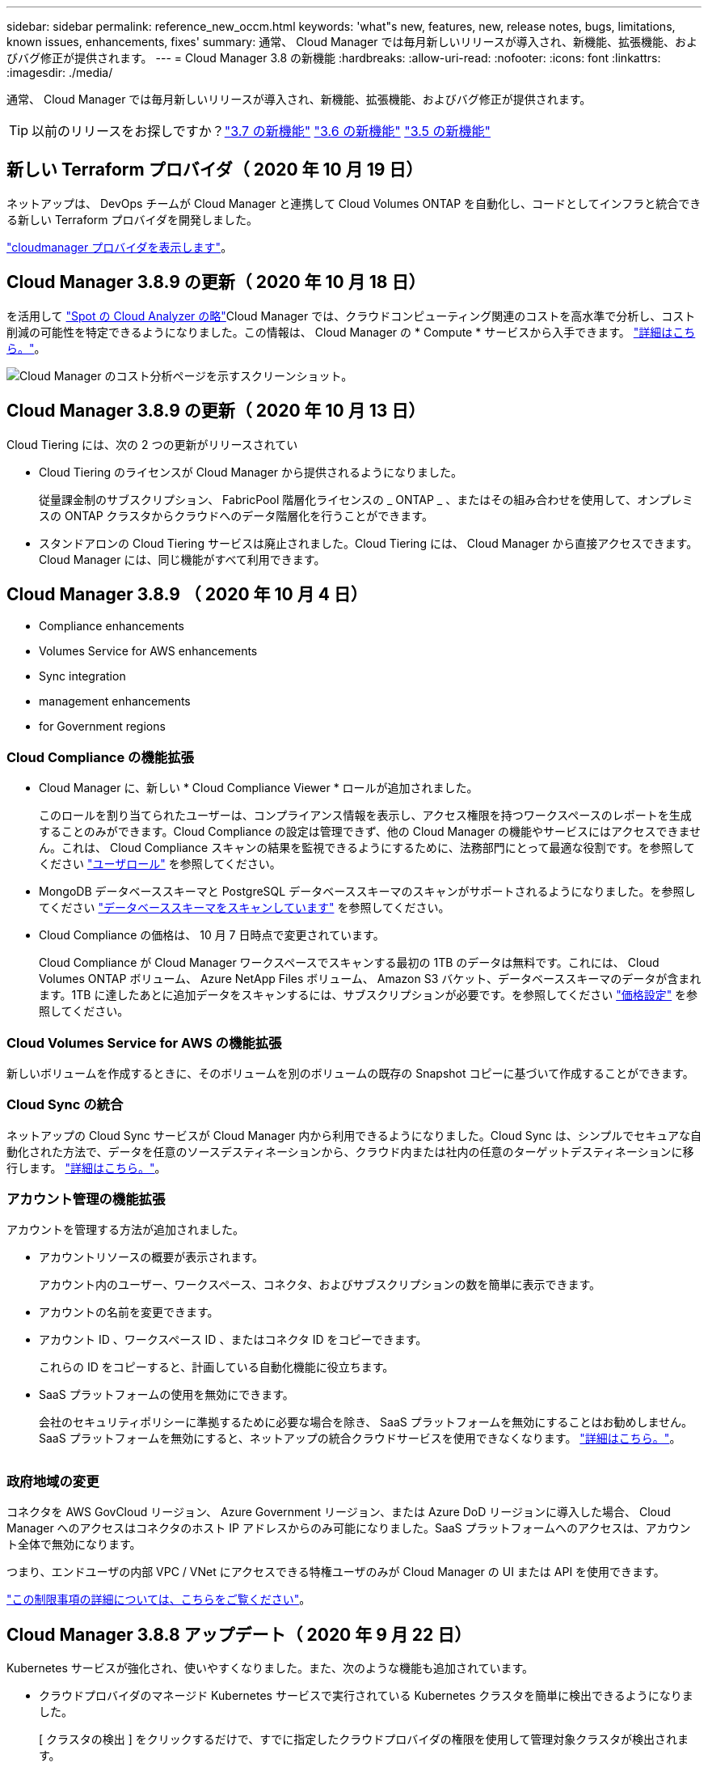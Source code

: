 ---
sidebar: sidebar 
permalink: reference_new_occm.html 
keywords: 'what"s new, features, new, release notes, bugs, limitations, known issues, enhancements, fixes' 
summary: 通常、 Cloud Manager では毎月新しいリリースが導入され、新機能、拡張機能、およびバグ修正が提供されます。 
---
= Cloud Manager 3.8 の新機能
:hardbreaks:
:allow-uri-read: 
:nofooter: 
:icons: font
:linkattrs: 
:imagesdir: ./media/


[role="lead"]
通常、 Cloud Manager では毎月新しいリリースが導入され、新機能、拡張機能、およびバグ修正が提供されます。


TIP: 以前のリリースをお探しですか？link:https://docs.netapp.com/us-en/occm37/reference_new_occm.html["3.7 の新機能"^]
link:https://docs.netapp.com/us-en/occm36/reference_new_occm.html["3.6 の新機能"^]
link:https://docs.netapp.com/us-en/occm35/reference_new_occm.html["3.5 の新機能"^]



== 新しい Terraform プロバイダ（ 2020 年 10 月 19 日）

ネットアップは、 DevOps チームが Cloud Manager と連携して Cloud Volumes ONTAP を自動化し、コードとしてインフラと統合できる新しい Terraform プロバイダを開発しました。

https://registry.terraform.io/providers/NetApp/netapp-cloudmanager/latest["cloudmanager プロバイダを表示します"^]。



== Cloud Manager 3.8.9 の更新（ 2020 年 10 月 18 日）

を活用して https://spot.io/products/cloud-analyzer/["Spot の Cloud Analyzer の略"^]Cloud Manager では、クラウドコンピューティング関連のコストを高水準で分析し、コスト削減の可能性を特定できるようになりました。この情報は、 Cloud Manager の * Compute * サービスから入手できます。 link:concept_compute.html["詳細はこちら。"]。

image:screenshot_compute_dashboard.gif["Cloud Manager のコスト分析ページを示すスクリーンショット。"]



== Cloud Manager 3.8.9 の更新（ 2020 年 10 月 13 日）

Cloud Tiering には、次の 2 つの更新がリリースされてい

* Cloud Tiering のライセンスが Cloud Manager から提供されるようになりました。
+
従量課金制のサブスクリプション、 FabricPool 階層化ライセンスの _ ONTAP _ 、またはその組み合わせを使用して、オンプレミスの ONTAP クラスタからクラウドへのデータ階層化を行うことができます。

* スタンドアロンの Cloud Tiering サービスは廃止されました。Cloud Tiering には、 Cloud Manager から直接アクセスできます。 Cloud Manager には、同じ機能がすべて利用できます。




== Cloud Manager 3.8.9 （ 2020 年 10 月 4 日）

*  Compliance enhancements
*  Volumes Service for AWS enhancements
*  Sync integration
*  management enhancements
*  for Government regions




=== Cloud Compliance の機能拡張

* Cloud Manager に、新しい * Cloud Compliance Viewer * ロールが追加されました。
+
このロールを割り当てられたユーザーは、コンプライアンス情報を表示し、アクセス権限を持つワークスペースのレポートを生成することのみができます。Cloud Compliance の設定は管理できず、他の Cloud Manager の機能やサービスにはアクセスできません。これは、 Cloud Compliance スキャンの結果を監視できるようにするために、法務部門にとって最適な役割です。を参照してください link:reference_user_roles.html["ユーザロール"] を参照してください。

* MongoDB データベーススキーマと PostgreSQL データベーススキーマのスキャンがサポートされるようになりました。を参照してください link:task_scanning_databases.html["データベーススキーマをスキャンしています"] を参照してください。
* Cloud Compliance の価格は、 10 月 7 日時点で変更されています。
+
Cloud Compliance が Cloud Manager ワークスペースでスキャンする最初の 1TB のデータは無料です。これには、 Cloud Volumes ONTAP ボリューム、 Azure NetApp Files ボリューム、 Amazon S3 バケット、データベーススキーマのデータが含まれます。1TB に達したあとに追加データをスキャンするには、サブスクリプションが必要です。を参照してください link:https://cloud.netapp.com/cloud-compliance#pricing["価格設定"^] を参照してください。





=== Cloud Volumes Service for AWS の機能拡張

新しいボリュームを作成するときに、そのボリュームを別のボリュームの既存の Snapshot コピーに基づいて作成することができます。



=== Cloud Sync の統合

ネットアップの Cloud Sync サービスが Cloud Manager 内から利用できるようになりました。Cloud Sync は、シンプルでセキュアな自動化された方法で、データを任意のソースデスティネーションから、クラウド内または社内の任意のターゲットデスティネーションに移行します。 link:concept_cloud_sync.html["詳細はこちら。"]。



=== アカウント管理の機能拡張

アカウントを管理する方法が追加されました。

* アカウントリソースの概要が表示されます。
+
アカウント内のユーザー、ワークスペース、コネクタ、およびサブスクリプションの数を簡単に表示できます。

* アカウントの名前を変更できます。
* アカウント ID 、ワークスペース ID 、またはコネクタ ID をコピーできます。
+
これらの ID をコピーすると、計画している自動化機能に役立ちます。

* SaaS プラットフォームの使用を無効にできます。
+
会社のセキュリティポリシーに準拠するために必要な場合を除き、 SaaS プラットフォームを無効にすることはお勧めしません。SaaS プラットフォームを無効にすると、ネットアップの統合クラウドサービスを使用できなくなります。 link:task_managing_cloud_central_accounts.html["詳細はこちら。"]。



image:screenshot_account_management.gif[""]



=== 政府地域の変更

コネクタを AWS GovCloud リージョン、 Azure Government リージョン、または Azure DoD リージョンに導入した場合、 Cloud Manager へのアクセスはコネクタのホスト IP アドレスからのみ可能になりました。SaaS プラットフォームへのアクセスは、アカウント全体で無効になります。

つまり、エンドユーザの内部 VPC / VNet にアクセスできる特権ユーザのみが Cloud Manager の UI または API を使用できます。

link:reference_limitations.html["この制限事項の詳細については、こちらをご覧ください"]。



== Cloud Manager 3.8.8 アップデート（ 2020 年 9 月 22 日）

Kubernetes サービスが強化され、使いやすくなりました。また、次のような機能も追加されています。

* クラウドプロバイダのマネージド Kubernetes サービスで実行されている Kubernetes クラスタを簡単に検出できるようになりました。
+
[ クラスタの検出 ] をクリックするだけで、すでに指定したクラウドプロバイダの権限を使用して管理対象クラスタが検出されます。

* 検出された Kubernetes クラスタについて、状態、ボリューム数、ストレージクラスなどの詳細情報を確認できるようになりました。
+
image:screenshot_kubernetes_info.gif["Kubernetes クラスタのスクリーンショット。 Kubernetes クラスタの状態、ボリュームの数、ストレージクラスなどに関する情報を確認できます。"]

* クラスタと Cloud Volumes ONTAP の間の通信を確保するために、リソースとエラーをチェックする機能が追加されました。そうでない場合は、お知らせいたします。


link:task_connecting_kubernetes.html["開始方法をご確認ください"]。

Connector のサービスアカウントでは、 Google Kubernetes Engine （ GKE ）で実行されている Kubernetes クラスタを検出および管理するために次の権限が必要です。

[source, yaml]
----
- container.*
----


== Cloud Manager 3.8.8 の更新プログラム（ 2020 年 9 月 10 日）

Cloud Manager を使用してグローバルファイルキャッシュを導入する際には、次の点を改善できます。

* AWS の Cloud Volumes ONTAP HA ペアが、中央ストレージのバックエンドストレージプラットフォームとしてサポートされるようになりました。
* 複数のグローバルファイルキャッシュコアインスタンスを負荷分散設計に配置できます。


link:concept_gfc.html["グローバルファイルキャッシュの詳細については、こちらをご覧ください"]。



== Cloud Manager 3.8.8 （ 2020 年 9 月 9 日）

*  for Cloud Volumes Service for Google Cloud
*  to Cloud now supports on-premises ONTAP clusters
*  to Cloud enhancements
*  Compliance enhancements
*  navigation
*  improvements




=== Cloud Volumes Service for Google Cloud のサポート

* 作業環境を追加して、既存の Cloud Volumes Service for GCP ボリュームを管理し、新しいボリュームを作成します。 link:task_setup_cvs_gcp.html["詳細をご確認ください"^]。
* Linux クライアントと UNIX クライアントの場合は NFSv3 ボリュームと NFSv4.1 ボリューム、 Windows クライアントの場合は SMB 3.x ボリュームを作成して管理します。
* ボリューム Snapshot を作成、削除、およびリストアします。




=== クラウドへのバックアップで、オンプレミスの ONTAP クラスタがサポートされるようになりました

オンプレミスの ONTAP システムからクラウドへのデータのバックアップを開始オンプレミスの作業環境でクラウドへのバックアップを有効にし、 Azure Blob Storage にボリュームをバックアップ link:task_backup_from_onprem.html["詳細はこちら。"^]。



=== クラウドへのバックアップの機能拡張

使いやすさを向上させるため、ユーザインターフェイスを改訂しました。

* ボリュームリストページでは、バックアップ対象のボリュームと使用可能なバックアップを簡単に確認できます
* 各作業環境のバックアップ設定を表示するバックアップ設定ページ




=== Cloud Compliance の機能拡張

* データベースからデータをスキャンできます
+
データベースをスキャンして、各スキーマに存在する個人データと機密データを特定します。サポートされているデータベースには、 Oracle 、 SAP HANA 、 SQL Server （ MSSQL ）があります。 link:task_scanning_databases.html["データベースのスキャンの詳細については、こちらをご覧ください"^]。

* データ保護（ DP ）ボリュームをスキャンする機能
+
DP ボリュームは、通常はオンプレミスの ONTAP クラスタからの SnapMirror 処理のデスティネーションボリュームです。オンプレミスファイルに保存されている個人データや機密データを簡単に識別できるようになりました。 link:task_getting_started_compliance.html#scanning-data-protection-volumes["方法を参照してください"^]。





=== ナビゲーションが更新されました

Cloud Manager のヘッダーを更新したので、 NetApp クラウドサービス間の移動が簡単になりました。

[ すべてのサービスを表示 ] をクリックすると、ナビゲーションに表示するサービスをピン留めしたり、ピン留めを解除したりできます。

image:screenshot_header.gif["Cloud Manager で使用可能な新しいヘッダーを示すスクリーンショット。"]

ご覧のように、 [ アカウント ] 、 [ ワークスペース ] 、 [ コネクタ ] のドロップダウンも更新されているので、現在の選択内容を簡単に確認できます。



=== 管理の改善

* 非アクティブなコネクタを Cloud Manager から削除できるようになりました。 link:task_managing_connectors.html["詳細をご確認ください"]。
+
image:screenshot_connector_remove.gif["非アクティブなコネクタを削除できるコネクタウィジェットのスクリーンショット。"]

* 現在クラウドプロバイダのクレデンシャルに関連付けられている Marketplace サブスクリプションを置き換えることができるようになりました。請求方法を変更する必要がある場合は、この変更を利用して、適切な Marketplace サブスクリプションを通じて課金されるようにすることができます。
+
詳細をご確認ください link:task_adding_aws_accounts.html["AWS の場合"]、 link:task_adding_azure_accounts.html["Azure の場合："]および link:task_adding_gcp_accounts.html["GCP で"]。





== Azure の必要な権限に関する更新情報（ 2020 年 8 月 6 日）

Azure の導入でエラーが発生しないように、 Azure の Cloud Manager ポリシーに次の権限が含まれていることを確認してください。

[source, json]
----
"Microsoft.Resources/deployments/operationStatuses/read"
----
Azure では、一部の仮想マシン環境（導入時に使用される基盤となる物理ハードウェアによって異なる）に対してこの権限が必要となります。

https://occm-sample-policies.s3.amazonaws.com/Policy_for_cloud_Manager_Azure_3.8.7.json["Azure の最新の Cloud Manager ポリシーを表示します"^]。



== Cloud Manager 3.8.7 （ 2020 年 8 月 3 日）

*  software-as-a-service experience
*  Volumes ONTAP enhancements
*  NetApp Files enhancements
*  Volumes Service for AWS enhancements
*  Compliance enhancements
*  to Cloud enhancements
*  for Global File Cache




=== 新しいソフトウェアサービスエクスペリエンス

ネットアップは、 Cloud Manager のソフトウェアサービスエクスペリエンスを全面的に導入しました。この新しいエクスペリエンスにより、 Cloud Manager の使用が簡単になり、ハイブリッドクラウドインフラ管理のための追加機能を提供できるようになりました。

Cloud Manager にはが含まれています https://cloudmanager.netapp.com/["SaaS-based インターフェイス"^] NetApp Cloud Central に統合されているコネクタ。 Cloud Manager がパブリッククラウド環境内のリソースとプロセスを管理できるようにします。（コネクタは、実際にはインストール済みの既存の Cloud Manager ソフトウェアと同じです）。


NOTE: ほとんどの場合コネクタは必要ですが、 Cloud Sync 、 Cloud Volumes Service 、または Azure NetApp Files を Cloud Manager から使用する必要はありません。

このリリースノートですでに説明したように、コネクタ用のマシンタイプをアップグレードして、当社が提供する新しい機能にアクセスする必要があります。Cloud Manager にマシンタイプを変更する手順が表示されます。 link:concept_saas.html#the-local-user-interface["詳細はこちら。"]。



=== Cloud Volumes ONTAP の機能拡張

Cloud Volumes ONTAP では、 2 つの拡張機能を使用できます。

* * 追加容量を割り当てるための複数の BYOL ライセンス *
+
Cloud Volumes ONTAP BYOL システムに複数のライセンスを購入して、 368 TB を超える容量を割り当てることができるようになりました。たとえば、 2 つのライセンスを購入して、 Cloud Volumes ONTAP に最大 736TB の容量を割り当てることができます。また、 4 つのライセンスを購入して、最大 1.4 PB までライセンスを取得することもできます。

+
シングルノードシステムまたは HA ペアに対して購入できるライセンスの数に制限はありません。

+
ディスク制限によって、ディスクだけを使用することで容量制限に達することがないことに注意してください。を使用すると、ディスク制限を超えることができます link:concept_data_tiering.html["使用頻度の低いデータをオブジェクトストレージに階層化します"^]。ディスクの制限については、を参照してください https://docs.netapp.com/us-en/cloud-volumes-ontap/["ストレージの制限については、『 Cloud Volumes ONTAP リリースノート』を参照してください"^]。

+
link:task_managing_licenses.html["新しいシステムライセンスを追加する方法について説明します"]。

* * 外部キーを使用して Azure 管理対象ディスクを暗号化 *
+
別のアカウントの外部キーを使用して、シングルノード Cloud Volumes ONTAP システムの Azure 管理ディスクを暗号化できるようになりました。この機能は API を使用してサポートされます。

+
シングルノードシステムの作成時に API 要求に次の情報を追加するだけです。

+
[source, json]
----
"azureEncryptionParameters": {
      "key": <azure id of encryptionset>
  }
----
+
この機能を使用するには、最新ので示されている新しい権限が必要です https://occm-sample-policies.s3.amazonaws.com/Policy_for_cloud_Manager_Azure_3.8.7.json["Azure 向け Cloud Manager ポリシー"^]。

+
[source, json]
----
"Microsoft.Compute/diskEncryptionSets/read"
----




=== Azure NetApp Files の機能拡張

このリリースには、 Azure NetApp Files のサポートに関する機能拡張が複数含まれています。

* * Azure NetApp Files セットアップ *
+
Azure NetApp Files を Cloud Manager から直接セットアップおよび管理できるようになりました。 link:task_manage_anf.html["詳細をご確認ください"]。

* * 新しいプロトコルのサポート *
+
NFSv4.1 ボリュームと SMB ボリュームを作成できるようになりました。

* * 容量プールとボリュームスナップショットの管理 *
+
Cloud Manager では、ボリューム Snapshot を作成、削除、リストアできます。新しい容量プールを作成してそのサービスレベルを指定することもできます。

* * ボリュームの編集機能 *
+
ボリュームのサイズを変更し、タグを管理することで、ボリュームを編集できます。





=== Cloud Volumes Service for AWS の機能拡張

Cloud Manager では、 Cloud Volumes Service for AWS をサポートするために多数の機能拡張が行われています。

* * 新しいプロトコルのサポート *
+
NFSv4.1 ボリューム、 SMB ボリューム、およびデュアルプロトコルボリュームを作成できるようになりました。これまでは、 Cloud Manager で NFSv3 ボリュームを作成して検出することしかできませんでした。

* * スナップショットサポート *
+
Snapshot ポリシーを作成して、ボリューム Snapshot の作成、オンデマンド Snapshot の作成、 Snapshot からのボリュームのリストア、既存の Snapshot に基づく新しいボリュームの作成などを自動化できます。を参照してください link:task_manage_cloud_volumes_snapshots.html["Cloud Volume スナップショットの管理"] を参照してください。

* * Cloud Manager * からリージョン内に初期ボリュームを作成します
+
このリリースより前のリリースでは、各リージョンの最初のボリュームを Cloud Volumes Service for AWS インターフェイスで作成する必要がありました。これで、にサブスクライブできるようになりました link:https://aws.amazon.com/marketplace/search/results?x=0&y=0&searchTerms=netapp+cloud+volumes+service["AWS Marketplace で提供されている NetApp Cloud Volumes Service ソリューションの 1 つ"^] 次に、 Cloud Manager から最初のボリュームを作成します。





=== Cloud Compliance の機能拡張

以下の機能強化がクラウドコンプライアンスで利用できるようになりました。

* * Cloud Compliance インスタンスの導入プロセスを改訂 *
+
Cloud Compliance インスタンスのセットアップと導入には、 Cloud Manager の新しいウィザードを使用します。導入が完了したら、スキャンする作業環境ごとにサービスを有効にします。

* * 作業環境内でスキャンするボリュームを選択する機能 *
+
Cloud Volumes ONTAP または Azure NetApp Files 作業環境内の個々のボリュームに対するスキャンを有効または無効にできるようになりました。特定のボリュームで準拠状況をスキャンする必要がない場合は、スキャンをオフにします。

+
link:task_getting_started_compliance.html#enabling-and-disabling-compliance-scans-on-individual-volumes["ボリュームのスキャンを無効にする方法については、こちらをご覧ください。"^]

* * ナビゲーションタブを使用して、関心領域にすばやくジャンプできます。 *
+
Dashboard 、 Investigation 、 Configuration の新しいタブを使用すると、これらのセクションに簡単にアクセスできます。

* * HIPAA レポート *
+
新たに Health Insurance Portability and Accountability Act （ HIPAA ：医療保険の携行性と責任に関する法律）レポートが公開されました。このレポートは、 HIPAA データプライバシー法に準拠するという組織の要件を支援するために作成されています。

+
link:task_generating_compliance_reports.html#hipaa-report["HIPAA レポートの詳細をご覧ください。"^]

* * 新しい機密性の高い個人データ型 *
+
クラウドコンプライアンスでは、ファイル内に ICD-9-CM Medical Codes を検索できるようになりました。

* * 新しい個人データ型 *
+
Cloud Compliance では、新しい 2 つの国 ID （クロアチア ID （ OIB ）とギリシャ ID ）がファイルに追加されました。





=== クラウドへのバックアップの機能拡張

次の機能拡張がクラウドへのバックアップに使用できるようになりました。

* * お客様所有のライセンスを使用（ BYOL ）できるようになりました *
+
クラウドへのバックアップは、従量課金制（ PAYGO ）ライセンスでのみ利用できます。BYOL ライセンスを使用すると、一定期間、および最大容量のバックアップスペースの間、ネットアップからライセンスを購入して Backup to Cloud を使用できます。いずれかの制限に達すると、ライセンスを更新する必要があります。

+
link:concept_backup_to_cloud.html#cost["新しい Backup to Cloud BYOL ライセンスの詳細については、こちらをご覧ください。"^]

* * データ保護（ DP ）ボリューム * のサポート
+
データ保護ボリュームをバックアップおよびリストアできるようになりました。





=== グローバルファイルキャッシュのサポート

ネットアップのグローバルファイルキャッシュを使用すると、分散したファイルサーバのサイロをパブリッククラウドの 1 つの包括的なグローバルストレージ容量に統合できます。これにより、グローバルにアクセス可能なファイルシステムがクラウド内に作成され、分散したすべての場所がローカルの場合と同様に使用できるようになります。

このリリースから、グローバルファイルキャッシュ管理インスタンスとコアインスタンスを Cloud Manager で導入および管理できるようになりました。これにより、初期導入プロセスでは数時間を節約でき、このシステムと他の導入済みシステムについて Cloud Manager を使用した単一のコンソールが提供されます。グローバルファイルキャッシュエッジインスタンスは、引き続きリモートオフィスでローカルに導入されます。

を参照してください link:concept_gfc.html["Global File Cache の概要"^] を参照してください。

Cloud Manager を使用して導入できる初期設定は、次の要件を満たす必要があります。従来の手順を使用して、 Cloud Volumes Service 、 Azure NetApp Files 、 Cloud Volumes Service for AWS や GCP などの他の設定も引き続き導入されます。 https://cloud.netapp.com/global-file-cache/onboarding["詳細はこちら。"^]。

* 中央ストレージとして使用するバックエンドストレージプラットフォームは、 Azure で Cloud Volumes ONTAP HA ペアを導入済みの作業環境である必要があります。
+
他のストレージプラットフォームやクラウドプロバイダは、現時点では Cloud Manager を使用してサポートされていませんが、従来の導入手順を使用して導入することもできます。

* GFC コアは、スタンドアロンインスタンスとしてのみ導入できます。
+
複数のコアインスタンスを含む負荷分散設計を使用する必要がある場合は、レガシー手順を使用する必要があります。



この機能を使用するには、最新ので示されている新しい権限が必要です https://occm-sample-policies.s3.amazonaws.com/Policy_for_cloud_Manager_Azure_3.8.7.json["Azure 向け Cloud Manager ポリシー"^]。

[source, json]
----
"Microsoft.Resources/deployments/operationStatuses/read",
"Microsoft.Insights/Metrics/Read",
"Microsoft.Compute/virtualMachines/extensions/write",
"Microsoft.Compute/virtualMachines/extensions/read",
"Microsoft.Compute/virtualMachines/extensions/delete",
"Microsoft.Compute/virtualMachines/delete",
"Microsoft.Network/networkInterfaces/delete",
"Microsoft.Network/networkSecurityGroups/delete",
"Microsoft.Resources/deployments/delete",
----


== エクスペリエンスの向上には、より強力な機械タイプが必要（ 2020 年 7 月 15 日）

Cloud Manager のエクスペリエンスを向上させるためには、マシンタイプをアップグレードして、これから提供する新しい機能にアクセスする必要があります。この改善には、が含まれます link:concept_saas.html["Cloud Manager のソフトウェアサービスエクスペリエンス"] クラウドサービスの統合機能が新しく強化されています。

Cloud Manager にマシンタイプを変更する手順が表示されます。

以下に詳細を示します。

. Cloud Manager の新機能が正常に機能するように、適切なリソースを利用できるようにするために、デフォルトのインスタンス、 VM 、マシンのタイプを次のように変更しました。
+
** AWS ： t3.xlarge
** Azure ： DS3 v2
** GCP ： n1-standard-4
+
サポートされる最小サイズは、これらのデフォルトサイズです link:reference_cloud_mgr_reqs.html["CPU と RAM の要件に基づきます"]。



. この移行の一環として、 Cloud Manager は次のエンドポイントにアクセスして、 Docker インフラのコンテナコンポーネントのソフトウェアイメージを取得できるようにする必要があります。
+
\ https://cloudmanagerinfraprod.azurecr.io

+
Cloud Manager からこのエンドポイントへのアクセスがファイアウォールで有効になっていることを確認してください。





== Cloud Manager 3.8.6 （ 2020 年 7 月 6 日）

*  for iSCSI volumes
*  for the All tiering policy




=== iSCSI ボリュームのサポート

Cloud Manager では、 Cloud Volumes ONTAP クラスタとオンプレミス ONTAP クラスタの iSCSI ボリュームをユーザインターフェイスから直接作成できるようになりました。

iSCSI ボリュームを作成すると、 Cloud Manager によって自動的に LUN が作成されます。ボリュームごとに 1 つの LUN だけを作成することでシンプルになり、管理は不要になります。ボリュームを作成したら、 link:task_provisioning_storage.html#connecting-a-lun-to-a-host["IQN を使用して、から LUN に接続します ホスト"]。


NOTE: LUN は、 System Manager または CLI を使用して追加で作成できます。



=== 「すべて」の階層化ポリシーがサポートされます

Cloud Volumes ONTAP のボリュームを作成または変更するときに、「すべて」の階層化ポリシーを選択できるようになりました。「すべて」の階層化ポリシーを使用すると、データはすぐにコールドとしてマークされ、オブジェクトストレージにできるだけ早く階層化されます。 link:concept_data_tiering.html["データ階層化の詳細については、こちらをご覧ください。"]。



== Cloud Manager から SaaS への移行（ 2020 年 6 月 22 日）

ネットアップは、 Cloud Manager 向けのサービスとしてのソフトウェアエクスペリエンスを提供します。この新しいエクスペリエンスにより、 Cloud Manager の使用が簡単になり、ハイブリッドクラウドインフラ管理のための追加機能を提供できるようになりました。 link:concept_saas.html["詳細はこちら。"]。



== Cloud Manager 3.8.5 （ 2020 年 5 月 31 日）

*  subscription required in the Azure Marketplace
*  to Cloud enhancements
*  Compliance enhancements




=== Azure Marketplace での新しいサブスクリプションが必要です

Azure Marketplace で新しいサブスクリプションが提供されています。Cloud Volumes ONTAP 9.7 PAYGO を導入するには、この 1 回限りのサブスクリプションが必要です（ 30 日間の無償トライアルシステムを除く）。サブスクリプションでは、 Cloud Volumes ONTAP PAYGO および BYOL のアドオン機能も提供できます。作成した Cloud Volumes ONTAP PAYGO システムごと、および有効にしたアドオン機能ごとに、このサブスクリプションから料金が請求されます。

新しい Cloud Volumes ONTAP システム（ 9.7 P1 以降）の導入時に、 Cloud Manager からこのサービスへの登録を求められます。

image:screenshot_azure_marketplace_subscription.gif[""]



=== クラウドへのバックアップの機能拡張

次の機能拡張がクラウドへのバックアップに使用できるようになりました。

* Azure では、新しいリソースグループを作成したり既存のリソースグループを選択したりできるようになりました。 Cloud Manager でリソースグループを作成する必要はありません。クラウドへのバックアップを有効にしたあとでリソースグループを変更することはできません。
* AWS では、 Cloud Manager AWS アカウントとは別の AWS アカウントにある Cloud Volumes ONTAP インスタンスをバックアップできるようになりました。
* ボリュームのバックアップスケジュールを選択する際に追加のオプションを使用できるようになりました。日単位、週単位、月単位のバックアップオプションに加え、日単位 30 、週単位 13 、月単位 12 のバックアップなどの組み合わせポリシーを提供するシステム定義のポリシーのいずれかを選択できるようになりました。
* ボリュームのすべてのバックアップを削除したあと、そのボリュームのバックアップの作成を再開できるようになりました。これは、以前のリリースの既知の制限事項です。




=== Cloud Compliance の機能拡張

Cloud Compliance で使用できる機能拡張は次のとおりです。

* Cloud Compliance インスタンスとは異なる AWS アカウントにある S3 バケットをスキャンできるようになりました。既存の Cloud Compliance インスタンスがこれらのバケットに接続できるようにするには、新しいアカウントにロールを作成する必要があります。 link:task_scanning_s3.html#scanning-buckets-from-additional-aws-accounts["詳細はこちら。"]。
+
リリース 3.0.5 より前に Cloud Compliance を設定した場合は、既存のを変更する必要があります link:task_scanning_s3.html#requirements-specific-to-s3["Cloud Compliance インスタンスの IAM ロール"] をクリックしてください。

* 調査ページの内容をフィルタして、表示する結果のみを表示できるようになりました。フィルタには、作業環境、カテゴリ、プライベートデータ、ファイルタイプ、最終変更日、 S3 オブジェクトの権限がパブリックアクセスに対して許可されているかどうか。
+
image:screenshot_compliance_investigation_filtered.png[""]

* 作業環境で Cloud Compliance を活動化または非活動化できるように、 Cloud Compliance タブから直接活動化できるようになりました。




== Cloud Manager 3.8.4 アップデート（ 2020 年 5 月 10 日）

Cloud Manager 3.8.4 の機能拡張をリリースしました。



=== Cloud Insights の統合

Cloud Manager は、ネットアップの Cloud Insights サービスを活用することで、 Cloud Volumes ONTAP インスタンスの正常性とパフォーマンスに関するインサイトを提供し、クラウドストレージ環境のパフォーマンスのトラブルシューティングと最適化を支援します。 link:concept_monitoring.html["詳細はこちら。"]。



== Cloud Manager 3.8.4 （ 2020 年 5 月 3 日）

Cloud Manager 3.8.4 では、次の点が改善されました。



=== クラウドへのバックアップの機能拡張

クラウドへのバックアップ（以前の S3_for AWS へのバックアップ）で次の機能拡張が可能になりました。

* * Azure Blob Storage へのバックアップ *
+
クラウドへのバックアップが Cloud Volumes ONTAP で Azure で利用できるようになりました。クラウドへのバックアップは、保護とクラウドデータの長期アーカイブのためのバックアップとリストア機能を提供します。 link:concept_backup_to_cloud.html["詳細はこちら。"]。

* * バックアップを削除しています *
+
特定のボリュームのすべてのバックアップを Cloud Manager のインターフェイスから直接削除できるようになりました。 link:task_managing_backups.html#deleting-backups["詳細はこちら。"]。





== Cloud Manager 3.8.3 （ 2020 年 4 月 5 日）

*  Tiering integration
*  migration to Azure NetApp Files
*  Compliance enhancements
*  to S3 enhancements
*  volumes using APIs




=== Cloud Tiering との統合

ネットアップの Cloud Tiering サービスは、 Cloud Manager から利用できるようになりました。Cloud Tiering を使用すると、オンプレミスの ONTAP クラスタからクラウド内の低コストのオブジェクトストレージにデータを階層化できます。これにより、クラスタのハイパフォーマンスストレージスペースが解放され、より多くのワークロードに対応できるようになります。

link:concept_cloud_tiering.html["詳細はこちら。"]。



=== Azure NetApp Files へのデータ移行

NFS または SMB データを Azure NetApp Files に Cloud Manager から直接移行できるようになりました。データの同期には、ネットアップの Cloud Sync サービスが利用されています。

link:task_manage_anf.html#migrating-data-to-azure-netapp-files["Azure NetApp Files にデータを移行する方法について説明します"]。



=== Cloud Compliance の機能拡張

以下の機能強化がクラウドコンプライアンスで利用できるようになりました。

* * Amazon S3 * の 30 日間無料トライアル版
+
Amazon S3 のデータをクラウドコンプライアンスでスキャンするための 30 日間無償トライアルを利用できるようになりました。Amazon S3 で Cloud Compliance を有効にしていた場合、 30 日間の無償トライアルは本日から有効になります（ 2020 年 4 月 5 日）。

+
AWS Marketplace へのサブスクリプションは、無償トライアルの終了後も Amazon S3 のスキャンを続行するために必要です。 link:task_scanning_s3.html#subscribing-to-aws-marketplace["登録方法については、こちらをご覧ください"]。

+
https://cloud.netapp.com/cloud-compliance#pricing["Amazon S3 をスキャンするための価格設定について説明します"^]。

* * 新しい個人データ型 *
+
Cloud Compliance のファイルに、新しい国別識別子（ブラジルの ID （ CPF ））が追加されました。

+
link:task_controlling_private_data.html#personal-data["個人データの種類の詳細については、こちらをご覧ください"]。

* * 追加のメタデータカテゴリ * のサポート
+
Cloud Compliance では、データをさらに 9 つのメタデータカテゴリに分類できるようになりました。 link:task_controlling_private_data.html#types-of-categories["サポートされているメタデータカテゴリの一覧を確認します"]。





=== S3 へのバックアップの機能拡張

Backup to S3 サービスで以下の機能拡張が可能になりました。

* * バックアップ用の S3 ライフサイクルポリシー *
+
バックアップは _Standard_storage クラスから開始し、 30 日後に _Standard-Infrequent Access_storage クラスに移行します。

* * バックアップを削除しています *
+
Cloud Manager API を使用してバックアップを削除できるようになりました。 link:task_backup_to_s3.html#deleting-backups["詳細はこちら。"]。

* * パブリックアクセスをブロック *
+
Cloud Manager でが有効になります https://docs.aws.amazon.com/AmazonS3/latest/dev/access-control-block-public-access.html["Amazon S3 ブロックのパブリックアクセス機能"^] バックアップが格納されている S3 バケット。





=== API を使用した iSCSI ボリューム

Cloud Manager API で iSCSI ボリュームを作成できるようになりました。 link:api.html#_provisioning_iscsi_volumes["例を参照してください"^]。



== Cloud Manager 3.8.2 （ 2020 年 3 月 1 日）

*  S3 working environments
*  Compliance enhancements
*  version for volumes
*  for Azure US Gov regions




=== Amazon S3 作業環境

Cloud Manager で、バケットがインストールされている AWS アカウントにある Amazon S3 バケットに関する情報が自動的に検出されるようになりました。これにより、リージョン、アクセスレベル、ストレージクラス、バケットを Cloud Volumes ONTAP で使用してバックアップとデータ階層化を行うかどうかなど、 S3 バケットの詳細を簡単に確認できます。また、以下の説明に従って、 Cloud Compliance で S3 バケットをスキャンできます。

image:screenshot_amazon_s3.gif["Amazon S3 作業環境の詳細を示すスクリーンショット。バケットの総数とリージョンの総数、アクティブなサービスを使用するバケットの数、各 S3 バケットの詳細を示す表を示しています。"]



=== Cloud Compliance の機能拡張

以下の機能強化がクラウドコンプライアンスで利用できるようになりました。

* * Amazon S3 * のサポート
+
Cloud Compliance で Amazon S3 バケットをスキャンして、 S3 オブジェクトストレージにある個人データや機密データを特定できるようになりました。Cloud Compliance は、ネットアップソリューション用に作成されたバケットであるかどうかに関係なく、アカウント内の任意のバケットをスキャンできます。

+
link:task_scanning_s3.html["開始方法をご確認ください"]。

* * 調査ページ *
+
個人ファイル、機密性の高い個人ファイル、カテゴリ、およびファイルタイプごとに、新しい ［ 調査 ］ ページを使用できるようになりました。このページには、影響を受けるファイルの詳細が表示され、最も個人データ、機密性の高い個人データ、およびデータ主体の名前を含むファイルで並べ替えることができます。このページは、以前に使用可能だった CSV レポートに代わるものです。

+
次に例を示します。

+
image:screenshot_compliance_investigation.gif["調査ページのスクリーンショット。"]

+
link:task_controlling_private_data.html["[ 調査 ] ページの詳細を確認してください"]。

* * PCI DSS レポート *
+
新しい Payment Card Industry データセキュリティ Standard (PCI DSS) レポートが利用可能になりました。このレポートは、クレジットカード情報のファイルへの配布を識別するのに役立ちます。クレジットカード情報が含まれるファイルの数、作業環境が暗号化やランサムウェアから保護されているかどうか、保持の詳細などを確認できます。

+
link:task_generating_compliance_reports.html["PCI DSS レポートの詳細を確認してください"]。

* * 新しい機密性の高い個人データ型 *
+
クラウドコンプライアンスでは、医療および医療業界で使用されている ICD-10-CM 医療コードを検索できるようになりました。





=== ボリュームの NFS バージョン

Cloud Volumes ONTAP のボリュームを作成または編集するときに、ボリュームで有効にする NFS のバージョンを選択できるようになりました。

image:screenshot_nfs_version.gif["ボリュームの詳細画面のスクリーンショット。 NFSv3 、 NFSv4 、またはその両方を有効にできます。"]



=== Azure US Gov リージョンのサポート

Azure US Cloud Volumes ONTAP リージョンで HA ペアがサポートされるようになりました。

https://cloud.netapp.com/cloud-volumes-global-regions["サポートされる Azure リージョンの一覧を参照してください"^]。



== Cloud Manager 3.8.1 アップデート（ 2020 年 2 月 16 日）

Cloud Manager 3.8.1 の機能拡張をいくつかリリースしました。



=== S3 へのバックアップの機能拡張

* バックアップコピーは、 Cloud Manager が AWS アカウントに作成する S3 バケットに格納されます。各 Cloud Volumes ONTAP 作業環境にバケットが 1 つずつ作成されます。
* すべての AWS リージョンで S3 へのバックアップがサポートされるようになりました https://cloud.netapp.com/cloud-volumes-global-regions["Cloud Volumes ONTAP がサポートされている場合"^]。
* バックアップスケジュールは、毎日、毎週、または毎月に設定できます。
* Cloud Manager で Backup to S3 サービスへの _private リンクを設定する必要がなくなりました。


これらの機能拡張には、追加の S3 権限が必要です。Cloud Manager に権限を提供する IAM ロールに最新のからの権限を含める必要があります https://mysupport.netapp.com/site/info/cloud-manager-policies["Cloud Manager ポリシー"^]。

link:task_backup_to_s3.html["S3 へのバックアップに関する詳細情報"]。



=== AWS が更新されます

新しい EC2 インスタンスのサポートと、 Cloud Volumes ONTAP 9.6 および 9.7 でサポートされるデータディスクの数の変更が導入されました。『 Cloud Volumes ONTAP リリースノート』の変更点を確認してください。

* https://docs.netapp.com/us-en/cloud-volumes-ontap/reference_new_97.html["Cloud Volumes ONTAP 9.7 リリースノート"^]
* https://docs.netapp.com/us-en/cloud-volumes-ontap/reference_new_96.html["Cloud Volumes ONTAP 9.6 リリースノート"^]




== Cloud Manager 3.8.1 （ 2020 年 2 月 2 日）

*  Compliance enhancements
*  to accounts and subscriptions
*  enhancements




=== Cloud Compliance の機能拡張

以下の機能強化がクラウドコンプライアンスで利用できるようになりました。

* * Azure NetApp Files * のサポート
+
Cloud Compliance では、 Azure NetApp Files をスキャンして、ボリューム上に存在する個人データや機密データを特定できるようになりました。

+
link:task_getting_started_compliance.html["開始方法をご確認ください"]。

* * スキャンステータス *
+
Cloud Compliance で、 CIFS と NFS の各ボリュームのスキャンステータスが表示されるようになりました。これには、問題の修正に使用できるエラーメッセージも含まれます。

+
image:screenshot_cloud_compliance_status.gif[""]

* * 作業環境によるダッシュボードのフィルタリング *
+
Cloud Compliance ダッシュボードの内容をフィルタリングして、特定の作業環境のコンプライアンスデータを表示できるようになりました。

+
image:screenshot_cloud_compliance_filter.gif[""]

* * 新しい個人データ型 *
+
データのスキャン時に、 Cloud Compliance がカリフォルニアドライバーズライセンスを特定できるようになりました。

* * その他のカテゴリ * をサポートします
+
さらに、アプリケーションデータ、ログ、データベースファイル、インデックスファイルの 3 つのカテゴリがサポートされます。

+
link:task_controlling_private_data.html#categories["カテゴリの詳細については、こちらをご覧ください"]。





=== アカウントとサブスクリプションの機能が強化されました

AWS アカウントまたは GCP プロジェクトと、従量課金制 Cloud Volumes ONTAP システムの関連するマーケットプレイスサブスクリプションを簡単に選択できるようになりました。これらの機能強化により、適切なアカウントやプロジェクトからの支払いが保証されます。

たとえば、 AWS でシステムを作成する際にデフォルトのアカウントとサブスクリプションを使用しない場合は、「 * クレデンシャルの編集」をクリックします。

image:screenshot_accounts_select_aws.gif["作業環境ウィザードの [ 詳細と資格情報 ] ページのスクリーンショット。 [ 資格情報の編集 ] ボタンが表示されます。"]

そこから、使用するアカウントクレデンシャルと、関連する AWS Marketplace サブスクリプションを選択できます。必要に応じて、マーケットプレイスサブスクリプションを追加することもできます。

image:screenshot_accounts_aws.gif["アカウントの編集とサブスクリプションの追加ダイアログボックスのスクリーンショット。このダイアログボックスでは、サブスクリプションを選択し、クレデンシャルをサブスクリプションに関連付けることができます。"]

また、複数の AWS サブスクリプションを管理している場合は、それぞれのサブスクリプションを設定のクレデンシャルページから別々の AWS クレデンシャルに割り当てることができます。

image:screenshot_aws_add_subscription.gif["AWS クレデンシャルのサブスクリプションをメニューから追加できるクレデンシャルページのスクリーンショット。"]

link:task_adding_aws_accounts.html["Cloud Manager で AWS クレデンシャルを管理する方法について説明します"]。



=== スケジュールの機能拡張

タイムラインが強化され、使用する NetApp クラウドサービスに関する詳細情報が表示されるようになりました。

* タイムラインに、同じ Cloud Central アカウント内のすべての Cloud Manager システムに対する処理が表示されるようになりました
* 列のフィルタリング、検索、追加、および削除により、情報をより簡単に検索できるようになりました
* タイムラインデータを CSV 形式でダウンロードできるようになりました
* 今後は、使用するネットアップクラウドサービスごとにアクションがタイムラインに表示されます（ただし、情報を 1 つのサービスにフィルタリングすることも可能）。


image:screenshot_timeline.gif["Cloud Manager に表示されるタイムラインのスクリーンショット。タイムラインには、 Cloud Manager で実行された操作に関する詳細が表示されます。"]



== Cloud Manager 3.8 （ 2020 年 1 月 8 日）

*  enhancements in Azure
*  tiering enhancements in GCP




=== Azure の HA 機能が強化されました

Azure の Cloud Volumes ONTAP HA ペアで、次の機能拡張が利用できるようになりました。

* * Cloud Volumes ONTAP HA の CIFS ロックを Azure * でオーバーライドします
+
Cloud Manager で設定を有効にして、 Azure メンテナンスイベント時の Cloud Volumes ONTAP ストレージフェイルオーバーの問題を回避できるようにすることができるようになりました。この設定を有効にすると、 Cloud Volumes ONTAP は CIFS ロックを拒否し、アクティブな CIFS セッションをリセットします。 link:task_overriding_cifs_locks.html["詳細はこちら。"]。

* * Cloud Volumes ONTAP からストレージアカウントへの HTTPS 接続 *
+
作業環境の作成時に、 Cloud Volumes ONTAP 9.7 HA ペアから Azure ストレージアカウントへの HTTPS 接続を有効にできるようになりました。このオプションを有効にすると、書き込みパフォーマンスに影響する可能性があります。作業環境の作成後に設定を変更することはできません。

* * Azure 汎用 v2 ストレージアカウント * のサポート
+
Cloud Volumes ONTAP 9.7 HA ペア用に Cloud Manager で作成されるストレージアカウントが、汎用 v2 のストレージアカウントに変更されました。





=== GCP のデータ階層化機能の強化

GCP の Cloud Volumes ONTAP データ階層化では、次の機能強化が利用できます。

* * データ階層化のための Google Cloud ストレージクラス *
+
Cloud Volumes ONTAP から Google Cloud Storage に階層化されるデータ用のストレージクラスを選択できるようになりました。

+
** Standard Storage （デフォルト）
** ニアラインストレージ
** コールドラインストレージ
+
https://cloud.google.com/storage/docs/storage-classes["Google Cloud ストレージクラスの詳細をご覧ください"^]。

+
link:task_tiering.html#changing-the-storage-class-for-tiered-data["Cloud Volumes ONTAP のストレージクラスを変更する方法について説明します"]。



* * サービスアカウントを使用したデータ階層化 *
+
9.7 リリース以降では、 Cloud Volumes ONTAP インスタンスにサービスアカウントが設定されます。このサービスアカウントは、 Google Cloud Storage バケットへのデータ階層化の権限を提供します。この変更により、セキュリティが強化され、必要なセットアップが少なくなります。新しいシステムを導入する際の詳しい手順については、 link:task_getting_started_gcp.html["このページの手順 4 を参照してください"]。

+
次の図は、 Working Environment ウィザードを示しています。このウィザードでストレージクラスとサービスアカウントを選択できます。

+
image:screenshot_data_tiering_gcp.gif[""]



Cloud Manager では、最新の機能に示すように、これらの機能拡張には次の GCP 権限が必要です https://occm-sample-policies.s3.amazonaws.com/Policy_for_Cloud_Manager_3.8.0_GCP.yaml["GCP 向け Cloud Manager ポリシー"^]。

[source, yaml]
----
- storage.buckets.update
- compute.instances.setServiceAccount
- iam.serviceAccounts.getIamPolicy
- iam.serviceAccounts.list
----